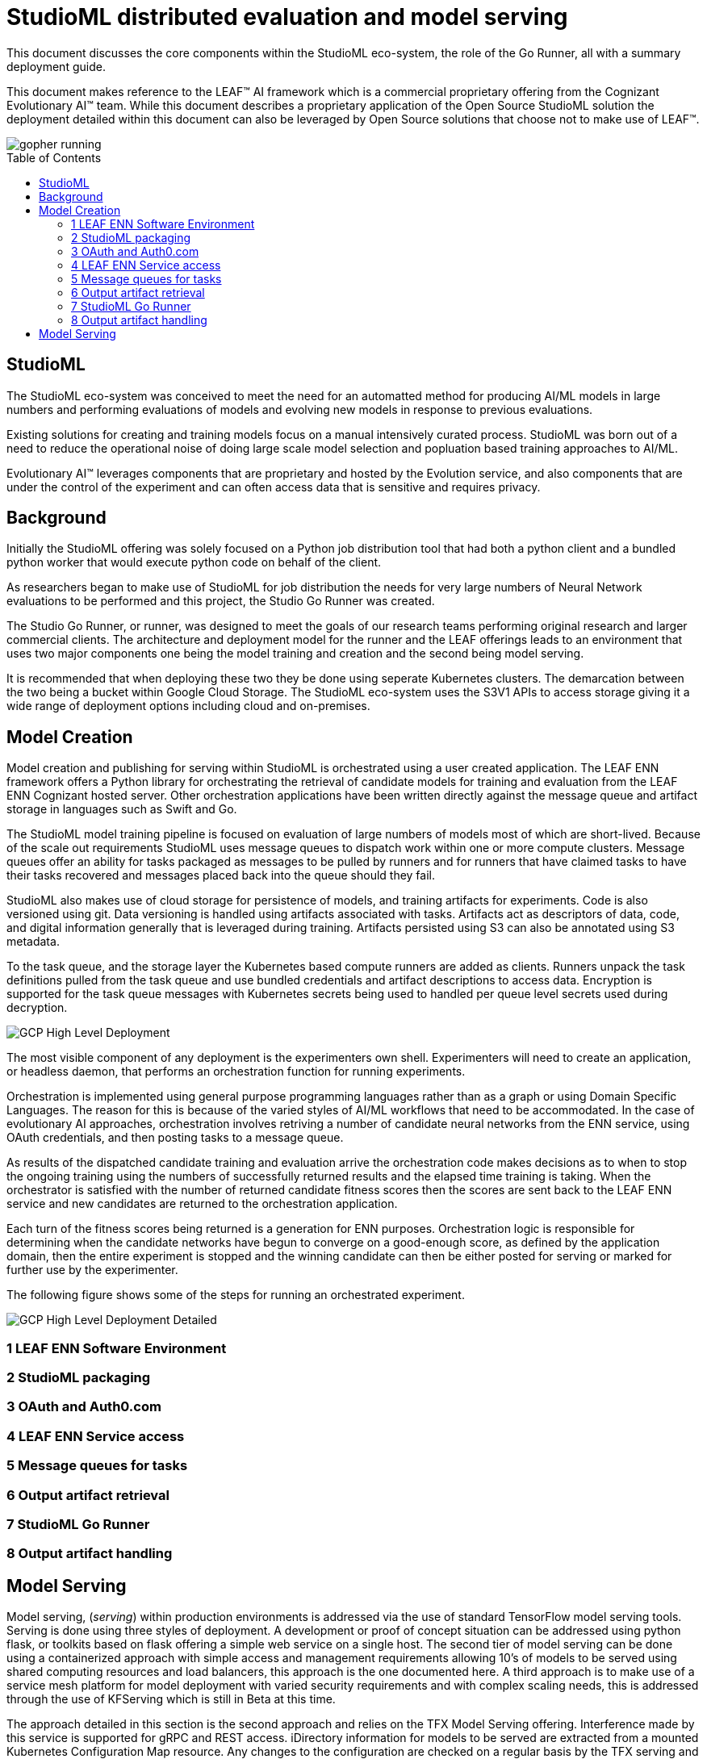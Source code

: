 = StudioML distributed evaluation and model serving
ifdef::env-github[]
:imagesdir:
https://raw.githubusercontent.com/leaf-ai/studio-go-runner/main/docs/artwork
:tip-caption: :bulb:
:note-caption: :information_source:
:important-caption: :heavy_exclamation_mark:
:caution-caption: :fire:
:warning-caption: :warning:
endif::[]
ifndef::env-github[]
:imagesdir: ./
endif::[]
:toc:
:toc-placement!:

This document discusses the core components within the StudioML eco-system, the role of the Go Runner, all with a summary deployment guide.

This document makes reference to the LEAF™ AI framework which is a commercial proprietary offering from the Cognizant Evolutionary AI™ team.  While this document describes a proprietary application of the Open Source StudioML solution the deployment detailed within this document can also be leveraged by Open Source solutions that choose not to make use of LEAF™.

image::artwork/gopher running.png[float="right"]

toc::[]

== StudioML

The StudioML eco-system was conceived to meet the need for an automatted method for producing AI/ML models in large numbers and performing evaluations of models and evolving new models in response to previous evaluations.

Existing solutions for creating and training models focus on a manual intensively curated process.  StudioML was born out of a need to reduce the operational noise of doing large scale model selection and popluation based training approaches to AI/ML.

Evolutionary AI™ leverages components that are proprietary and hosted by the Evolution service, and also components that are under the control of the experiment and can often access data that is sensitive and requires privacy.

== Background

Initially the StudioML offering was solely focused on a Python job distribution tool that had both a python client and a bundled python worker that would execute python code on behalf of the client.

As researchers began to make use of StudioML for job distribution the needs for very large numbers of Neural Network evaluations to be performed and this project, the Studio Go Runner was created.

The Studio Go Runner, or runner, was designed to meet the goals of our research teams performing original research and larger commercial clients.  The architecture and deployment model for the runner and the LEAF offerings leads to an environment that uses two major components one being the model training and creation and the second being model serving.

It is recommended that when deploying these two they be done using seperate Kubernetes clusters.  The demarcation between the two being a bucket within Google Cloud Storage.  The StudioML eco-system uses the S3V1 APIs to access storage giving it a wide range of deployment options including cloud and on-premises.

== Model Creation

Model creation and publishing for serving within StudioML is orchestrated using a user created application.  The LEAF ENN framework offers a Python library for orchestrating the retrieval of candidate models for training and evaluation from the LEAF ENN Cognizant hosted server.  Other orchestration applications have been written directly against the message queue and artifact storage in languages such as Swift and Go.

The StudioML model training pipeline is focused on evaluation of large numbers of models most of which are short-lived.  Because of the scale out requirements StudioML uses message queues to dispatch work within one or more compute clusters.  Message queues offer an ability for tasks packaged as messages to be pulled by runners and for runners that have claimed tasks to have their tasks recovered and messages placed back into the queue should they fail.

StudioML also makes use of cloud storage for persistence of models, and training artifacts for experiments.  Code is also versioned using git.  Data versioning is handled using artifacts associated with tasks.  Artifacts act as descriptors of data, code, and digital information generally that is leveraged during training.  Artifacts persisted using S3 can also be annotated using S3 metadata.

To the task queue, and the storage layer the Kubernetes based compute runners are added as clients.  Runners unpack the task definitions pulled from the task queue and use bundled credentials and artifact descriptions to access data.  Encryption is supported for the task queue messages with Kubernetes secrets being used to handled per queue level secrets used during decryption.

image::artwork/GCP High Level Deployment.png[align="center"]

The most visible component of any deployment is the experimenters own shell.  Experimenters will need to create an application, or headless daemon, that performs an orchestration function for running experiments.

Orchestration is implemented using general purpose programming languages rather than as a graph or using Domain Specific Languages.  The reason for this is because of the varied styles of AI/ML workflows that need to be accommodated.  In the case of evolutionary AI approaches, orchestration involves retriving a number of candidate neural networks from the ENN service, using OAuth credentials, and then posting tasks to a message queue.

As results of the dispatched candidate training and evaluation arrive the orchestration code makes decisions as to when to stop the ongoing training using the numbers of successfully returned results and the elapsed time training is taking.  When the orchestrator is satisfied with the number of returned candidate fitness scores then the scores are sent back to the LEAF ENN service and new candidates are returned to the orchestration application.

Each turn of the fitness scores being returned is a generation for ENN purposes.  Orchestration logic is responsible for determining when the candidate networks have begun to converge on a good-enough score, as defined by the application domain, then the entire experiment is stopped and the winning candidate can then be either posted for serving or marked for further use by the experimenter.

The following figure shows some of the steps for running an orchestrated experiment.

image::artwork/GCP High Level Deployment Detailed.png[align="center"]

=== 1 LEAF ENN Software Environment

=== 2 StudioML packaging

=== 3 OAuth and Auth0.com

=== 4 LEAF ENN Service access

=== 5 Message queues for tasks

=== 6 Output artifact retrieval

=== 7 StudioML Go Runner

=== 8 Output artifact handling

== Model Serving

Model serving, (_serving_) within production environments is addressed via the use of standard TensorFlow model serving tools.  Serving is done using three styles of deployment.  A development or proof of concept situation can be addressed using python flask, or toolkits based on flask offering a simple web service on a single host.  The second tier of model serving can be done using a containerized approach with simple access and management requirements allowing 10's of models to be served using shared computing resources and load balancers, this approach is the one documented here.  A third approach is to make use of a service mesh platform for model deployment with varied security requirements and with complex scaling needs, this is addressed through the use of KFServing which is still in Beta at this time.

The approach detailed in this section is the second approach and relies on the TFX Model Serving offering.  Interference made by this service is supported for gRPC and REST access.  iDirectory information for models to be served are extracted from a mounted Kubernetes Configuration Map resource.  Any changes to the configuration are checked on a regular basis by the TFX serving and will be loaded on the fly.

The TFX configuration map is updated by StudioML through the use of a bridge pod running in Kubernetes.  The bridge monitors the contents of a nominated bucket for the presence of CSV index files and will use these to update the serving configuration.  The TFX components can be deplaoyed into the same space and examples of doing this can be found in the application note.

image::artwork/Model Serving.png[align="center"]

The serving system is further documented in a runner application note found at, docs/app-note/model-serving.md.
